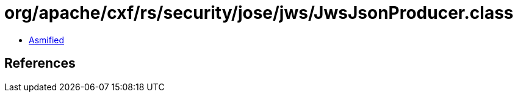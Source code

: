 = org/apache/cxf/rs/security/jose/jws/JwsJsonProducer.class

 - link:JwsJsonProducer-asmified.java[Asmified]

== References

